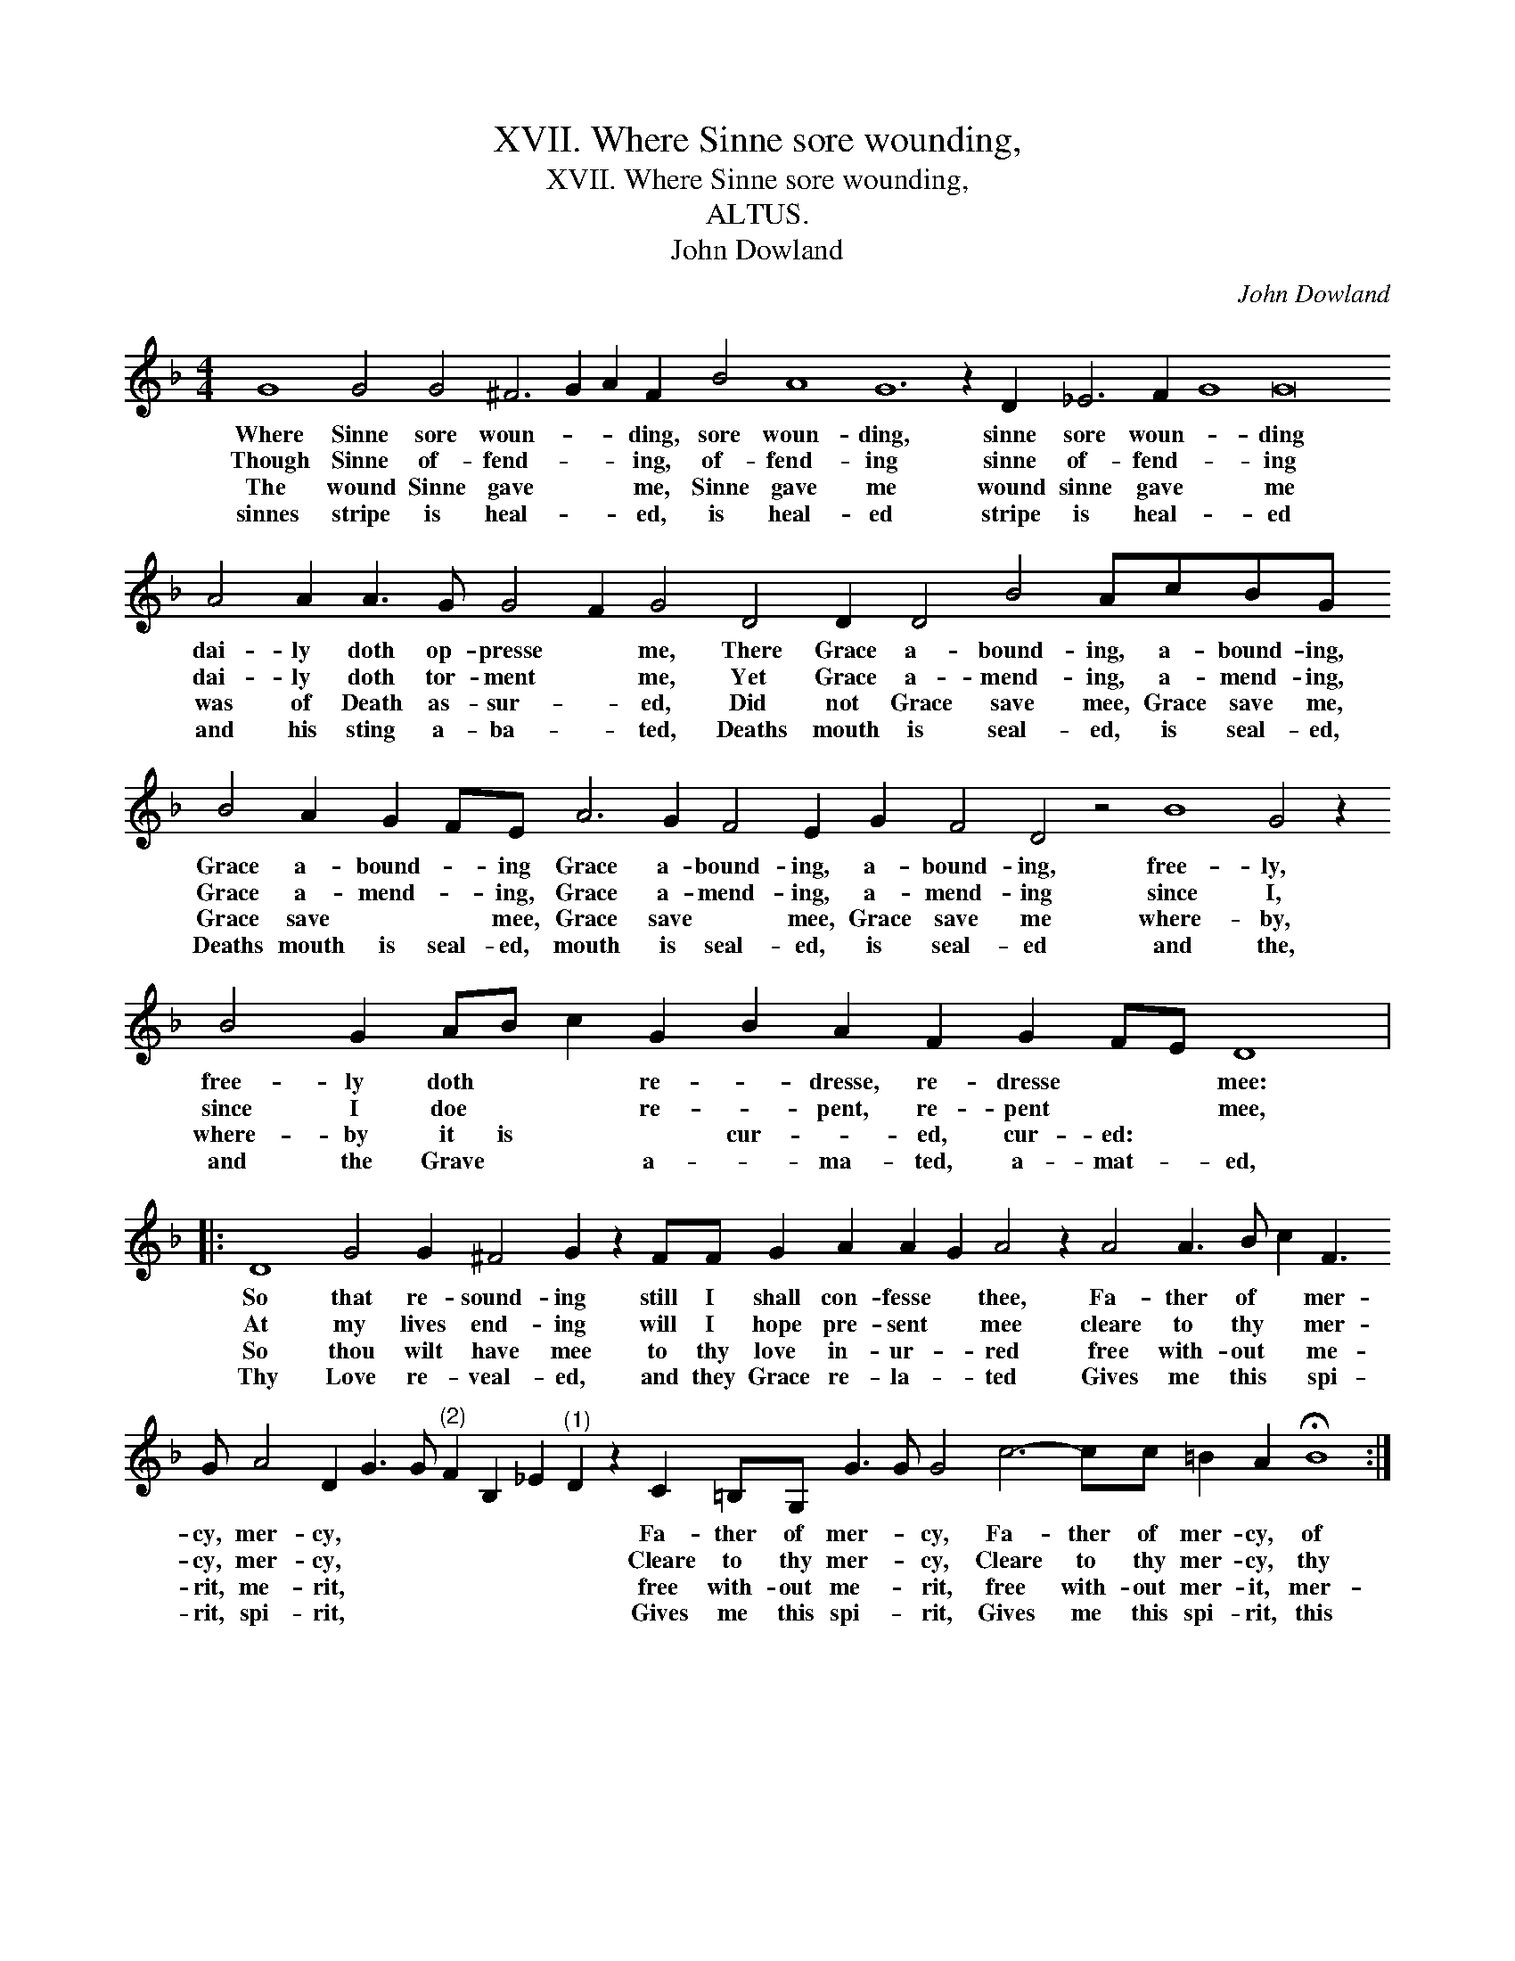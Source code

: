 X:1
T:XVII. Where Sinne sore wounding,
T:XVII. Where Sinne sore wounding,
T:ALTUS.
T:John Dowland
C:John Dowland
L:1/8
M:4/4
K:F
V:1 treble 
V:1
 G8 G4 G4 ^F6 G2 A2 F2 B4 A8 G12 z2 D2 _E6 F2 G8 G16 A4 A2 A3 G G4 F2 G4 D4 D2 D4 B4 AcBG B4 A2 G2 FE A6 G2 F4 E2 G2 F4 D4 z4 B8 G4 z2 B4 G2 AB c2 G2 B2 A2 F2 G2 FE D8 |: %1
w: Where Sinne sore woun- * * ding, sore woun- ding, sinne sore woun- * ding dai- ly doth op- presse * me, There Grace a- bound- ing, a- bound- ing, Grace a- bound- * ing Grace a- bound- ing, a- bound- ing, free- ly, free- ly doth * * re- * dresse, re- dresse * * mee:|
w: Though Sinne of- fend- * * ing, of- fend- ing sinne of- fend- * ing dai- ly doth tor- ment * me, Yet Grace a- mend- ing, a- mend- ing, Grace a- mend- * ing, Grace a- mend- ing, a- mend- ing since I, since I doe * * re- * pent, re- pent * * mee,|
w: The wound Sinne gave * * me, Sinne gave me wound sinne gave * me was of Death as- sur- * ed, Did not Grace save mee, Grace save me, Grace save * * mee, Grace save * mee, Grace save me where- by, where- by it is * * cur- * ed, cur- ed: * *|
w: sinnes stripe is heal- * * ed, is heal- ed stripe is heal- * ed and his sting a- ba- * ted, Deaths mouth is seal- ed, is seal- ed, Deaths mouth is seal- ed, mouth is seal- ed, is seal- ed and the, and the Grave * * a- * ma- ted, a- mat- * ed,|
 D8 G4 G2 ^F4 G2 z2 FF G2 A2 A2 G2 A4 z2 A4 A3 B c2 F3 G A4 D2 G3 G"^(2)" F2 B,2 _E2"^(1)" D2 z2 C2 =B,G, G3 G G4 c6- cc =B2 A2 !fermata!B8 :| %2
w: So that re- sound- ing still I shall con- fesse * thee, Fa- ther of * mer- cy, mer- cy, * * * * * * Fa- ther of mer- * cy, Fa- ther of mer- cy, of|
w: At my lives end- ing will I hope pre- sent * mee cleare to thy * mer- cy, mer- cy, * * * * * * Cleare to thy mer- * cy, Cleare to thy mer- cy, thy|
w: So thou wilt have mee to thy love in- ur- * red free with- out * me- rit, me- rit, * * * * * * free with- out me- * rit, free with- out mer- it, mer-|
w: Thy Love re- veal- ed, and they Grace re- la- * ted Gives me this * spi- rit, spi- rit, * * * * * * Gives me this spi- * rit, Gives me this spi- rit, this|

